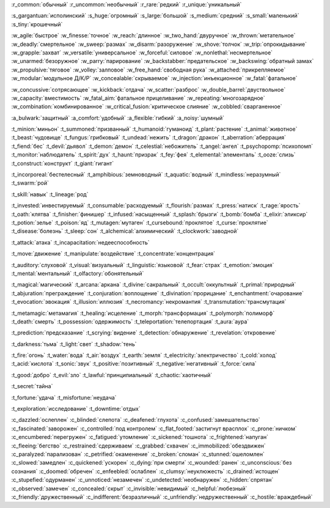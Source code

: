 :r_common:`обычный`
:r_uncommon:`необычный`
:r_rare:`редкий`
:r_unique:`уникальный`

:s_gargantuan:`исполинский`
:s_huge:`огромный`
:s_large:`большой`
:s_medium:`средний`
:s_small:`маленький`
:s_tiny:`крошечный`


:w_agile:`быстрое`
:w_finesse:`точное`
:w_reach:`длинное`
:w_two_hand:`двуручное`
:w_thrown:`метательное`
:w_deadly:`смертельное`
:w_sweep:`размах`
:w_disarm:`разоружение`
:w_shove:`толчок`
:w_trip:`опрокидывание`
:w_grapple:`захват`
:w_versatile:`универсальное`
:w_forceful:`силовое`
:w_nonlethal:`несмертельное`
:w_unarmed:`безоружное`
:w_parry:`парирование`
:w_backstabber:`предательское`
:w_backswing:`обратный замах`
:w_propulsive:`тяговое`
:w_volley:`залповое`
:w_free_hand:`свободная рука`
:w_attached:`прикрепляемое`
:w_modular:`модульное Д/К/Р`
:w_concealable:`скрываемое`
:w_injection:`инъекционное`
:w_fatal:`фатальное`

:w_concussive:`сотрясающее`
:w_kickback:`отдача`
:w_scatter:`разброс`
:w_double_barrel:`двуствольное`
:w_capacity:`вместимость`
:w_fatal_aim:`фатальное прицеливание`
:w_repeating:`многозарядное`
:w_combination:`комбинированное`
:w_critical_fusion:`критическое слияние`
:w_cobbled:`сварганенное`

:a_bulwark:`защитный`
:a_comfort:`удобный`
:a_flexible:`гибкий`
:a_noisy:`шумный`

:t_minion:`миньон`
:t_summoned:`призванный`
:t_humanoid:`гуманоид`
:t_plant:`растение`
:t_animal:`животное`
:t_beast:`чудовище`
:t_fungus:`грибковый`
:t_undead:`нежить`
:t_dragon:`дракон`
:t_aberration:`аберрация`
:t_fiend:`бес`
:t_devil:`дьявол`
:t_demon:`демон`
:t_celestial:`небожитель`
:t_angel:`ангел`
:t_psychopomp:`психопомп`
:t_monitor:`наблюдатель`
:t_spirit:`дух`
:t_haunt:`призрак`
:t_fey:`фея`
:t_elemental:`элементаль`
:t_ooze:`слизь`
:t_construct:`конструкт`
:t_giant:`гигант`

:t_incorporeal:`бестелесный`
:t_amphibious:`земноводный`
:t_aquatic:`водный`
:t_mindless:`неразумный`
:t_swarm:`рой`


:t_skill:`навык`
:t_lineage:`род`


:t_invested:`инвестируемый`
:t_consumable:`расходуемый`
:t_flourish:`размах`
:t_press:`натиск`
:t_rage:`ярость`
:t_oath:`клятва`
:t_finisher:`финишер`
:t_infused:`насыщенный`
:t_splash:`брызги`
:t_bomb:`бомба`
:t_elixir:`эликсир`
:t_potion:`зелье`
:t_poison:`яд`
:t_mutagen:`мутаген`
:t_cursebound:`проклятое`
:t_curse:`проклятие`
:t_disease:`болезнь`
:t_sleep:`сон`
:t_alchemical:`алхимический`
:t_clockwork:`заводной`


:t_attack:`атака`
:t_incapacitation:`недееспособность`

:t_move:`движение`
:t_manipulate:`воздействие`
:t_concentrate:`концентрация`

:t_auditory:`слуховой`
:t_visual:`визуальный`
:t_linguistic:`языковой`
:t_fear:`страх`
:t_emotion:`эмоция`
:t_mental:`ментальный`
:t_olfactory:`обонятельный`


:t_magical:`магический`
:t_arcana:`аркана`
:t_divine:`сакральный`
:t_occult:`оккультный`
:t_primal:`природный`
:t_abjuration:`преграждение`
:t_conjuration:`воплощение`
:t_divination:`прорицание`
:t_enchantment:`очарование`
:t_evocation:`эвокация`
:t_illusion:`иллюзия`
:t_necromancy:`некромантия`
:t_transmutation:`трансмутация`

:t_metamagic:`метамагия`
:t_healing:`исцеление`
:t_morph:`трансформация`
:t_polymorph:`полиморф`
:t_death:`смерть`
:t_possession:`одержимость`
:t_teleportation:`телепортация`
:t_aura:`аура`

:t_prediction:`предсказание`
:t_scrying:`видение`
:t_detection:`обнаружение`
:t_revelation:`откровение`

:t_darkness:`тьма`
:t_light:`свет`
:t_shadow:`тень`


:t_fire:`огонь`
:t_water:`вода`
:t_air:`воздух`
:t_earth:`земля`
:t_electricity:`электричество`
:t_cold:`холод`
:t_acid:`кислота`
:t_sonic:`звук`
:t_positive:`позитивный`
:t_negative:`негативный`
:t_force:`сила`


:t_good:`добро`
:t_evil:`зло`
:t_lawful:`принципиальный`
:t_chaotic:`хаотичный`


:t_secret:`тайна`

:t_fortune:`удача`
:t_misfortune:`неудача`


:t_exploration:`исследование`
:t_downtime:`отдых`


.. СОСТОЯНИЯ (CONDITIONS)

:c_dazzled:`ослеплен`
:c_blinded:`слепота`
:c_deafened:`глухота`
:c_confused:`замешательство`
:c_fascinated:`заворожен`
:c_controlled:`под контролем`
:c_flat_footed:`застигнут врасплох`
:c_prone:`ничком`
:c_encumbered:`перегружен`
:c_fatigued:`утомление`
:c_sickened:`тошнота`
:c_frightened:`напуган`
:c_fleeing:`бегство`
:c_restrained:`сдерживаем`
:c_grabbed:`схвачен`
:c_immobilized:`обездвижен`
:c_paralyzed:`парализован`
:c_petrified:`окаменение`
:c_broken:`сломан`
:c_stunned:`ошеломлен`
:c_slowed:`замедлен`
:c_quickened:`ускорен`
:c_dying:`при смерти`
:c_wounded:`ранен`
:c_unconscious:`без сознания`
:c_doomed:`обречен`
:c_enfeebled:`ослаблен`
:c_clumsy:`неуклюжесть`
:c_drained:`истощен`
:c_stupefied:`одурманен`
:c_unnoticed:`незамечен`
:c_undetected:`необнаружен`
:c_hidden:`спрятан`
:c_observed:`замечен`
:c_concealed:`скрыт`
:c_invisible:`невидимый`
:c_helpful:`любезный`
:c_friendly:`дружественный`
:c_indifferent:`безразличный`
:c_unfriendly:`недружественный`
:c_hostile:`враждебный`
